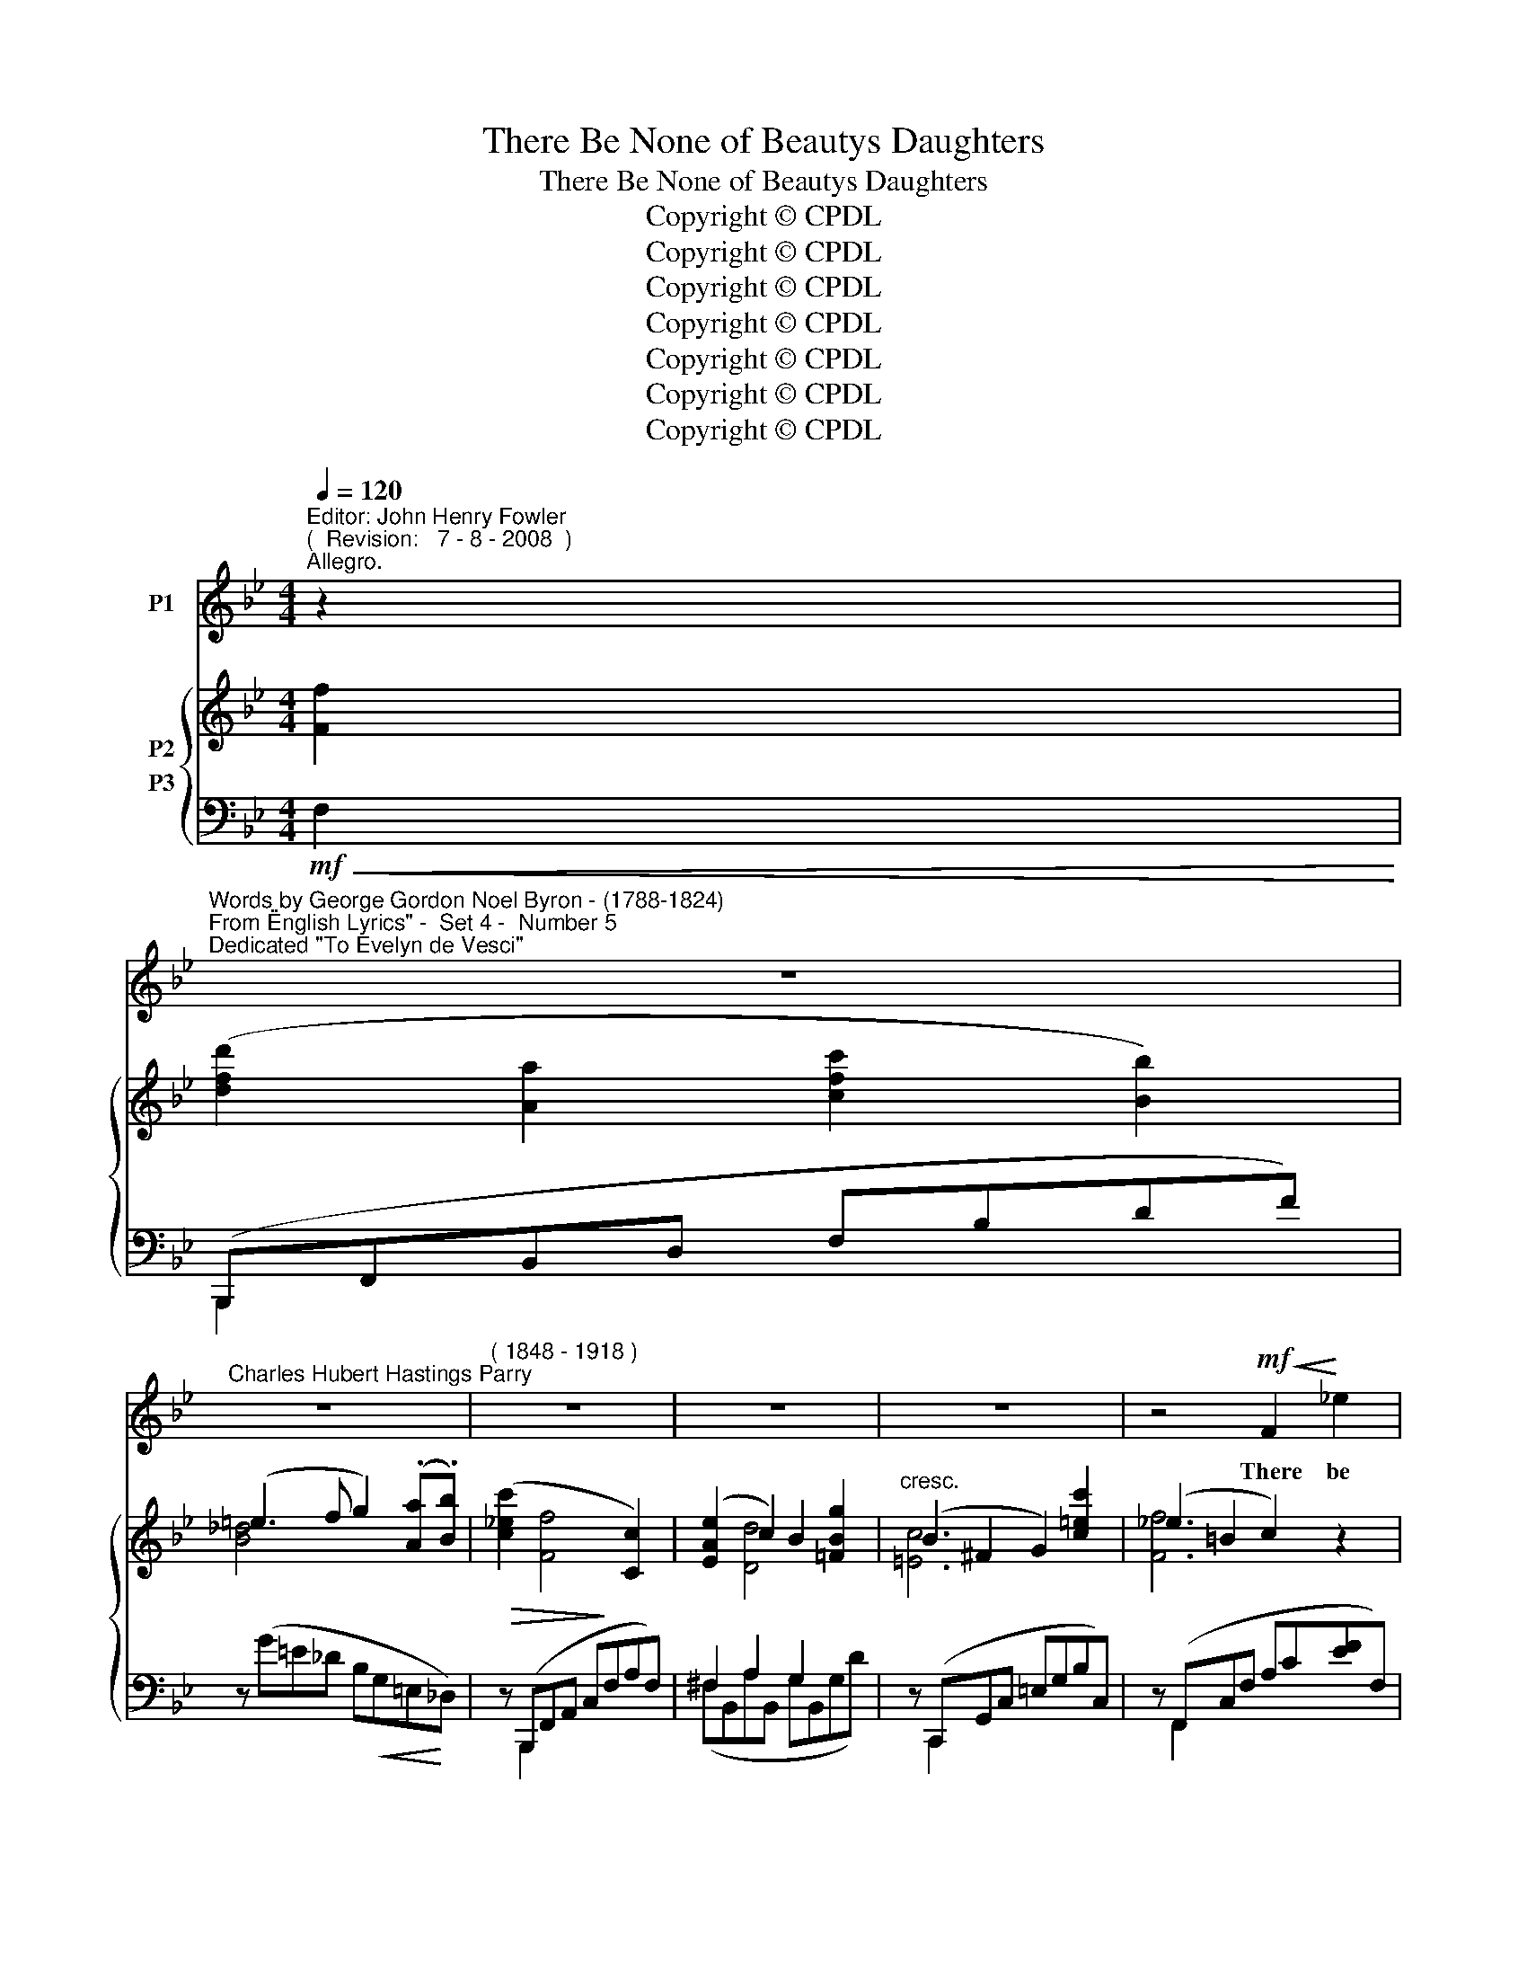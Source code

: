X:1
T:There Be None of Beautys Daughters
T:There Be None of Beautys Daughters
T:Copyright © CPDL
T:Copyright © CPDL
T:Copyright © CPDL
T:Copyright © CPDL
T:Copyright © CPDL
T:Copyright © CPDL
T:Copyright © CPDL
Z:Copyright © CPDL
%%score 1 { ( 2 3 ) ( 4 5 ) }
L:1/8
Q:1/4=120
M:4/4
K:Bb
V:1 treble nm="P1"
V:2 treble nm="P2"
V:3 treble 
V:4 bass nm="P3"
V:5 bass 
V:1
"^Editor: John Henry Fowler""^(  Revision:   7 - 8 - 2008  )""^Allegro." z2 | %1
w: |
"^Words by George Gordon Noel Byron - (1788-1824)""^From \"English Lyrics\" -  Set 4 -  Number 5""^Dedicated \"To Evelyn de Vesci\"" z8 | %2
w: |
"^Charles Hubert Hastings Parry" z8 |"^( 1848 - 1918 )" z8 | z8 | z8 | z4!mf!!<(! F2!<)! _e2 | %7
w: ||||There be|
 d3 A c2 B2 | A2 G4!<(! A!<)!B |!>(! c2!>)!!<(! F4!<)! f2 |!>(! f8-!>)! | f4!p! c2 A2 | %12
w: none of Beau- ty's|daugh- ters With a|ma- gic like|thee;|_ And like|
 A3 B d2 B2 | e4 c2 A2 |!<(! B2 d2!<)! g3 f |!>(! =e4 c3!>)! d |!p!!<(! _e3 e e2!<)! e2 | %17
w: mu- sic on the|wa- ters Is|thy sweet voice to|me. When, as|if its sound were|
!>(! (e2 d2)!>)! c2 B2 | _A2!<(! A2!<)!!>(! c3!>)! A | G2 F2 z2!pp! B2 | B2 c2 B2 c2 | %21
w: cau- * sing The|charm- ed O- cean's|paus- ing, The|waves lie still and|
 (B2 dc) B2 G>B | (cd) e4!>(! f2!>)! | (_g8- | g3 e) c4 | z8 | z8 | z8 | z8 | z4!p! F2 e2 | %30
w: gleam~~~\-- * * \-~~~ing, And the|lulled _ winds seem|dream-|* \- \-~~~ing.|||||And the|
 d2 A2 c2 B2 | A2 G4 B2 | e2 d2 d3 c | f6 B2 | A2 d2 f2 B2 | (A3 d) f2 A=B |!p! (c2 =ed) c3 G | %37
w: mid- night moon is|weav- ing Her|bright chain o'er the|deep, Whose|breast is slow- ly|heav- * ing, As an|in~~\-- * * \-~~fant's a-|
 A4!p! A3 c |"^cresc."!<(! _d2!<)! _A2 A3 d | (_d3 _e) d3 d | =e2 ^A2!<(! =B3!<)! d | %41
w: \-~sleep. So the|spi- rit bows be-|\-~fore _ thee, To|lis- ten and a-|
 (!>!d2 ^c2) =e2 e^f | g3"^rit." ^c (cd=e)=f | (GA) B4 A"^a tempo""^cresc."G |"^a tempo"!<(! d8- | %45
w: \-~dore _ thee, With a|full but soft _ _ e-|\-~mo- * tion, Like the|swell,|
 d2 d2!<)! g4- | g4 c3 G |"^rit." (B2!<(! d2 f2)!<)! ^f2 |!>(! (a2 g2 =f2)!>)! A2 | %49
w: _ the swell|_ like the|swell _ _ of|Sum~~\-- * * \-~~~mer's|
"^a tempo" !>!c4 B2 z2 | z8 | z8 | z8 | z8 |] %54
w: O- cean.|||||
V:2
 [Ff]2 | ([dfd']2 [Aa]2 [cfc']2 [Bb]2) | (=e3 f g2) (.[Aa].[Bb]) | ([c_ec']2 [Ff]4 [Cc]2) | %4
 ([EAe]2 c2) B2 [=FBg]2 |"^cresc." (B2 ^F2 G2) [c=ec']2 | (_e2 =B2 c2) z2 | [FA]2 z2 F,DFd | %8
 [G,B,=E]4 =E,B,EB | [A,_EF]4 A,EAe | ([GAe]2 [FBd]2 [DFB]2 [B,DG]2) | (F3 A) (c3 g) | %12
 (f3 d) (B3 G) | (A3 B) (c3 g) | (f3 d) (g3 f) | ([G=e]cGA) (BG=EB,) | A,2 A2 G2 [EF]2 | %17
 E2 D2 C2 B,2 | (_A3 A) (c3 A) | (GB,DF Bdfb) | (3:2:2x g2 (3:2:2x f2 (3:2:2x g2 (3:2:2x d2 | %21
 (3:2:2x e2 (3:2:2x d2 (3:2:2x g2 (3:2:2x x2 | (3:2:2x e2 (3:2:2x B2 (3:2:2x c2 (3:2:2x d2 | %23
 (3:2:2x e2 (3:2:2x =B2 (3:2:2x c2 (3:2:2x x2 | (3(_GcD (3EG=B, (3CEA, (3C_G,A,) | %25
 (D,E,_G,)C, z2[K:treble] [Fef]2 | ([dfd']2 [Aa]2 [cfc']2 [Bb]2) | (=e3 f g2) ([Aa][Bb]) | %28
 ([c_ec']2 [Ff]4 [Ac]2) | e4- (ecAE) | (3(DF,D (3FDF,) (3(DF,D (3FDF,) | %31
 (3(DG,D (3GDG,) (3(DG,D (3GDG,) | (3(EG,E (3GEG,) (3(EA,E (3AEA,) | %33
 (3(DB,D (3BDB,) (3(DB,D (3BDB,) | (3z (A,F (3AFA,) (3z (DF (3B=ED) | %35
 (3z (A,F (3AFA,) (3z (DF (3dFD) | (3z (A,F (3AFC) (3z (B,G (3cGB,) | %37
 (3z (A,F (3AFA,) (3z (FA (3cAC) | (3z (_C_D (3_ADC) (3(_GDC) (3(FDC) | %39
 (3:2:2c2 x (3:2:2B2 x (3:2:2A2 x (3:2:2G2 x | (3z (^A,=E (3^AEA,) (3z (=B,E (3=BEB,) | %41
 (3:2:2d2 x (3:2:2c2 x (3:2:2B2 x (3:2:2A2 x | (3z (^CG (3^cGC) (3z (D=F (3GFD) | %43
 (3z (C=E (3_BEC) (3z (EB (3=eBE) | (3:2:2A2 x (3:2:2G2 x (3:2:2B2 x (3:2:2A2 x | %45
 (3:2:2c2 x (3:2:2B2 x!<(! (3:2:2e2 x (3:2:2d2!<)! x | %46
 (3:2:2c2 x (3:2:2e2 x (3:2:2c2 x (3:2:2G2 x |!<(! [B,DB]2 z2[K:bass] [F,B,D]2!<)!!>(! [=E,B,_D]2 | %48
 [_E,C]6!>)![K:treble] x2 | ([fbf']2 [cc']2 [ebe']2 [dd']2) | ([Bb]2 [^F^f]2 [Aea]2 [Gg]2) | %51
 ([EAe]2 [=B,=B]2) ([DFd]2 [Cc]2 | [EA]2) .[CE]2 ([EG]2 [DF]2) | [F,B,D]8 |] %54
V:3
 x2 | x8 | [B_d]4 x4 | x8 | x2 [Dd]4 x2 | [=Ec]6 x2 | [Ff]6 x2 | x8 | x4 =E,3 x | x4 A,2 x2 | x8 | %11
 FA,CA cFAg | fBFd BDFG | ACEB cFAg | fFBd g=EBF | x8 | x2 [Ee]4 x2 | F8 | _ACEA cCEA | x8 | %20
 (3(BgG (3B^f^F (3BgG (3BdF) | (3(BeG (3Bd^F (3BgG (3Beg) | (3(GeE (3G=BE (3GcE (3GdE) | %23
 (3(_GeE (3G=BE (3GcE (3CEF) | x8 | x6[K:treble] x2 | x8 | [B_d]6 x2 | x8 | (G2 _G2 F2) z2 | x8 | %31
 x8 | x8 | x8 | x8 | x8 | x8 | x x x2 x4 | (3x x x (3:2:2_A2 x (3:2:2_G2 x (3:2:2F2 x | %39
 (3(_c_D_C (3BDB, (3_AD_A, (3_G)D_G, | (3x x x (3:2:2^A2 x (3:2:2x2 x (3:2:2=B2 x | %41
 (3(d=ED (3^cE^C (3=BE=B, (3A)EA, | x8 | x8 | (3(AFA, (3^G)F^G, (3(BFB, (3A)FA, | %45
 (3(c^FC (3B)GB, (3(eBE (3d)=BD | (3(c=BF (3ecE (3c)GC (3GCB, | x4[K:bass] x4 | %48
 (B,4 A,2)[K:treble] [Ff]2 | x8 | x8 | x8 | x4 A,4 | x8 |] %54
V:4
!mf!!<(! F,2!<)! | (B,,,F,,B,,D, F,B,DF) | z (G=E_D B,!<(!G,=E,!<)!_D,) | %3
!>(! z (B,,,F,,A,, C,!>)!F,A,F,) | ^F,2 A,2 G,2 x2 | z (C,,G,,C, =E,G,B,C,) | %6
 z (F,,C,F, A,C[EF]F,) | B,,,(F,,B,,F, x4) | z (C,,G,,C, x3 C,) | z (F,,C,F, x2 F,2) | %10
 z"^dim." B,,F,B, z D,F,B, |!p! (F,4 A,2) F,2 | (F,4 B,2) F,2 | [C,F,]6 [E,F,]2 | %14
!<(! F,4!<)! z2 B,2 |!>(! B,8!>)! |!p! F,,C,F,F,, G,,C,A,,F, | (B,,F,B,F,) E,F,D,F, | %18
 [C,E,_A,]6 C,2 | [D,_A,B,]6!pp! B,,2 | (E,,B,,) B,2- B,(B,,B,B,,) | (E,,B,,) B,2- B,(B,,B,B,,) | %22
 (E,,C,) G,2- G,(C,G,C,) |!pp! (E,,C,) _G,2- G,(C,G,C,) | E,,2 [E,_G,=A,]2 z4 | %25
 z4 E,(_G,,!mf!!<(!F,,F,) | (B,,,!<)!F,,B,,D, F,B,DF) | z (G=E_D B,!<(!G,=E,!<)!_D,) | %28
 z!>(! (F,,C,F, A,CF!>)!F,) | (G,B,_A,_C =C2) z2 |!p! B,,,F,, z F,, B,,,F,, z F,, | %31
 B,,,G,, z G,, B,,,G,, z G,, | B,,,G,, z G,, B,,,F,, z F,, | B,,,F,, z F,, B,,,F,, z B,, | %34
 D,,A,,D,A,, (D,,A,,G,,B,,) | (D,,A,,D,A,,) (D,A,,D,,A,,) | (C,,A,,C,D,) =E,2 C,2 | %37
 (F,,C,F,C, CA,F,F,,) |!p! F,,"^cresc."_D,_A,D, E,,_A,,D,,A,, | (_G,,_D,_G,D,) (_C,D,B,,D,) | %40
 (G,,"^cresc."^C,=E,C,) (^G,,E,=B,E,) | (A,,=E,A,E,) (D,E,C,E,) | %42
 (^A,,=E,"^rit."G,E,) (=B,,G,DG,) | (E,G,) z C, (C,G,) z ^C, | %44
"^cresc.  molto"!<(!!<(! (D,,A,,D,A,, D,!<)!!<)!A,,)D,,A,, |!<(! (G,,,D,,G,,!<)!B,,) G,,D,G,G,, | %46
!f! (C,,G,,C,E,) (E,,G,,C,E,) |"^rit."!<(! F,,2 z2 (3F,,,F,,F,,,!<)! (3F,,F,,,F,, | %48
!>(! F,,,2 z2!>)! F,,4 |!f! (B,,,"^a tempo"F,,B,,D, F,B,DF) | [G,G]2 z2 (C,G,B,E) | %51
 [F,A,]2 z2 (F,,C,E,A, | C2) z2 [F,,,F,,]4 | [B,,,F,,]8 |] %54
V:5
 x2 | B,,,2 x2 x4 | x8 | x B,,,2 x x4 | (^F,B,,A,B,, G,B,,G,D) | x C,,2 x x4 | x F,,2 x x4 | %7
 B,,,2 x2 x4 | x C,,2 x x4 | x F,,2 x x4 | x ((B,,2 x2)) (D,2 x) | E,6 E,2 | D,6 D,2 | x8 | %14
 D,4 _D,4 | C,8 | F,,3 F,, G,,2 A,,2 | B,,3 x E,2 D,2 | x8 | x8 | E,,2 z2 x4 | E,,2 x2 x4 | %22
 E,,2 x2 x4 | E,,2 x2 x4 | x8 | x8 | B,,,2 x2 x4 | x8 | x F,,2 x x4 | G,2 _A,2 =A,2 x2 | %30
 B,,,2 x2 B,,,2 x2 | B,,,2 x2 B,,,2 x2 | B,,,2 x2 B,,,2 x2 | B,,,2 x2 B,,,2 x2 | %34
 D,,2 x2 D,,2 G,,2 | D,,2 x2 x4 | C,,2 x2 x4 | F,,2 x2 x4 | F,,2 x2 E,,2 _D,,2 | %39
 _G,,2 x2 _C,2 B,,2 | =G,,2 x2 ^G,,2 x2 | A,,2 z2 D,2 ^C,2 | ^A,,2 x2 =B,,2 x2 | E,2 x2 ^C,2 x2 | %44
 D,,2 x2 x2 D,,2 | G,,,2 x2 G,,3 G,, | C,,2 x2 E,,2 x2 | x8 | x8 | B,,,2 x2 x4 | x4 C,2 x2 | %51
 x4 F,,2 x2 | x8 | x8 |] %54

